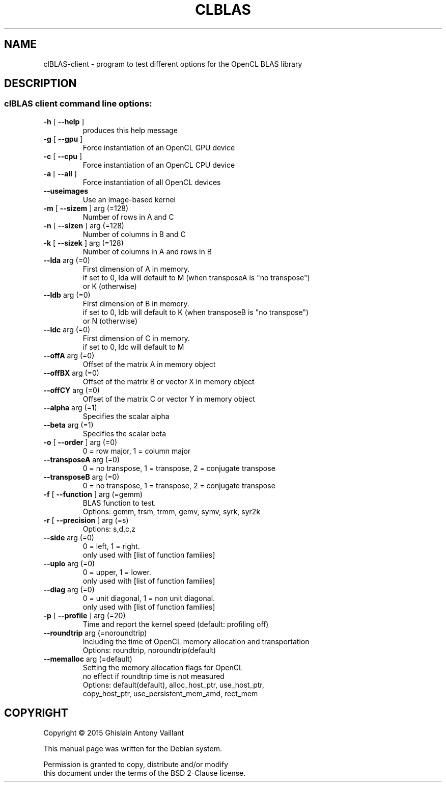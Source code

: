 .\" DO NOT MODIFY THIS FILE!  It was generated by help2man 1.46.6.
.TH CLBLAS "1" "April 2015" "clBLAS client API version:  2.4.0" "User Commands"
.SH NAME
clBLAS-client \- program to test different options for the OpenCL BLAS library
.SH DESCRIPTION
.SS "clBLAS client command line options:"
.TP
\fB\-h\fR [ \fB\-\-help\fR ]
produces this help message
.TP
\fB\-g\fR [ \fB\-\-gpu\fR ]
Force instantiation of an OpenCL GPU device
.TP
\fB\-c\fR [ \fB\-\-cpu\fR ]
Force instantiation of an OpenCL CPU device
.TP
\fB\-a\fR [ \fB\-\-all\fR ]
Force instantiation of all OpenCL devices
.TP
\fB\-\-useimages\fR
Use an image\-based kernel
.TP
\fB\-m\fR [ \fB\-\-sizem\fR ] arg (=128)
Number of rows in A and C
.TP
\fB\-n\fR [ \fB\-\-sizen\fR ] arg (=128)
Number of columns in B and C
.TP
\fB\-k\fR [ \fB\-\-sizek\fR ] arg (=128)
Number of columns in A and rows in B
.TP
\fB\-\-lda\fR arg (=0)
First dimension of A in memory.
.br
if set to 0, lda will default to M (when transposeA is "no
transpose") 
.br
or K (otherwise)
.TP
\fB\-\-ldb\fR arg (=0)
First dimension of B in memory.
.br
if set to 0, ldb will default to K (when transposeB is "no
transpose") 
.br
or N (otherwise)
.TP
\fB\-\-ldc\fR arg (=0)
First dimension of C in memory.
.br
if set to 0, ldc will default to M
.TP
\fB\-\-offA\fR arg (=0)
Offset of the matrix A in memory object
.TP
\fB\-\-offBX\fR arg (=0)
Offset of the matrix B or vector X in memory object
.TP
\fB\-\-offCY\fR arg (=0)
Offset of the matrix C or vector Y in memory object
.TP
\fB\-\-alpha\fR arg (=1)
Specifies the scalar alpha
.TP
\fB\-\-beta\fR arg (=1)
Specifies the scalar beta
.TP
\fB\-o\fR [ \fB\-\-order\fR ] arg (=0)
0 = row major, 1 = column major
.TP
\fB\-\-transposeA\fR arg (=0)
0 = no transpose, 1 = transpose, 2 = conjugate transpose
.TP
\fB\-\-transposeB\fR arg (=0)
0 = no transpose, 1 = transpose, 2 = conjugate transpose
.TP
\fB\-f\fR [ \fB\-\-function\fR ] arg (=gemm)
BLAS function to test.
.br
Options: gemm, trsm, trmm, gemv, symv, syrk, syr2k
.TP
\fB\-r\fR [ \fB\-\-precision\fR ] arg (=s)
Options: s,d,c,z
.TP
\fB\-\-side\fR arg (=0)
0 = left, 1 = right.
.br
only used with [list of function families]
.TP
\fB\-\-uplo\fR arg (=0)
0 = upper, 1 = lower.
.br
only used with [list of function families]
.TP
\fB\-\-diag\fR arg (=0)
0 = unit diagonal, 1 = non unit diagonal.
.br
only used with [list of function families]
.TP
\fB\-p\fR [ \fB\-\-profile\fR ] arg (=20)
Time and report the kernel speed (default: profiling off)
.TP
\fB\-\-roundtrip\fR arg (=noroundtrip) 
Including the time of OpenCL memory allocation
and transportation
.br
Options: roundtrip, noroundtrip(default)
.TP
\fB\-\-memalloc\fR arg (=default)
Setting the memory allocation flags for OpenCL
.br
no effect if roundtrip time is not measured
.br
Options: default(default), alloc_host_ptr, use_host_ptr, 
.br
copy_host_ptr, use_persistent_mem_amd, rect_mem
.SH "COPYRIGHT"
.br
Copyright \(co 2015 Ghislain Antony Vaillant
.br
.PP
This manual page was written for the Debian system\&.
.PP
Permission is granted to copy, distribute and/or modify 
.br
this document under the terms of the BSD 2-Clause license\&.
.sp
